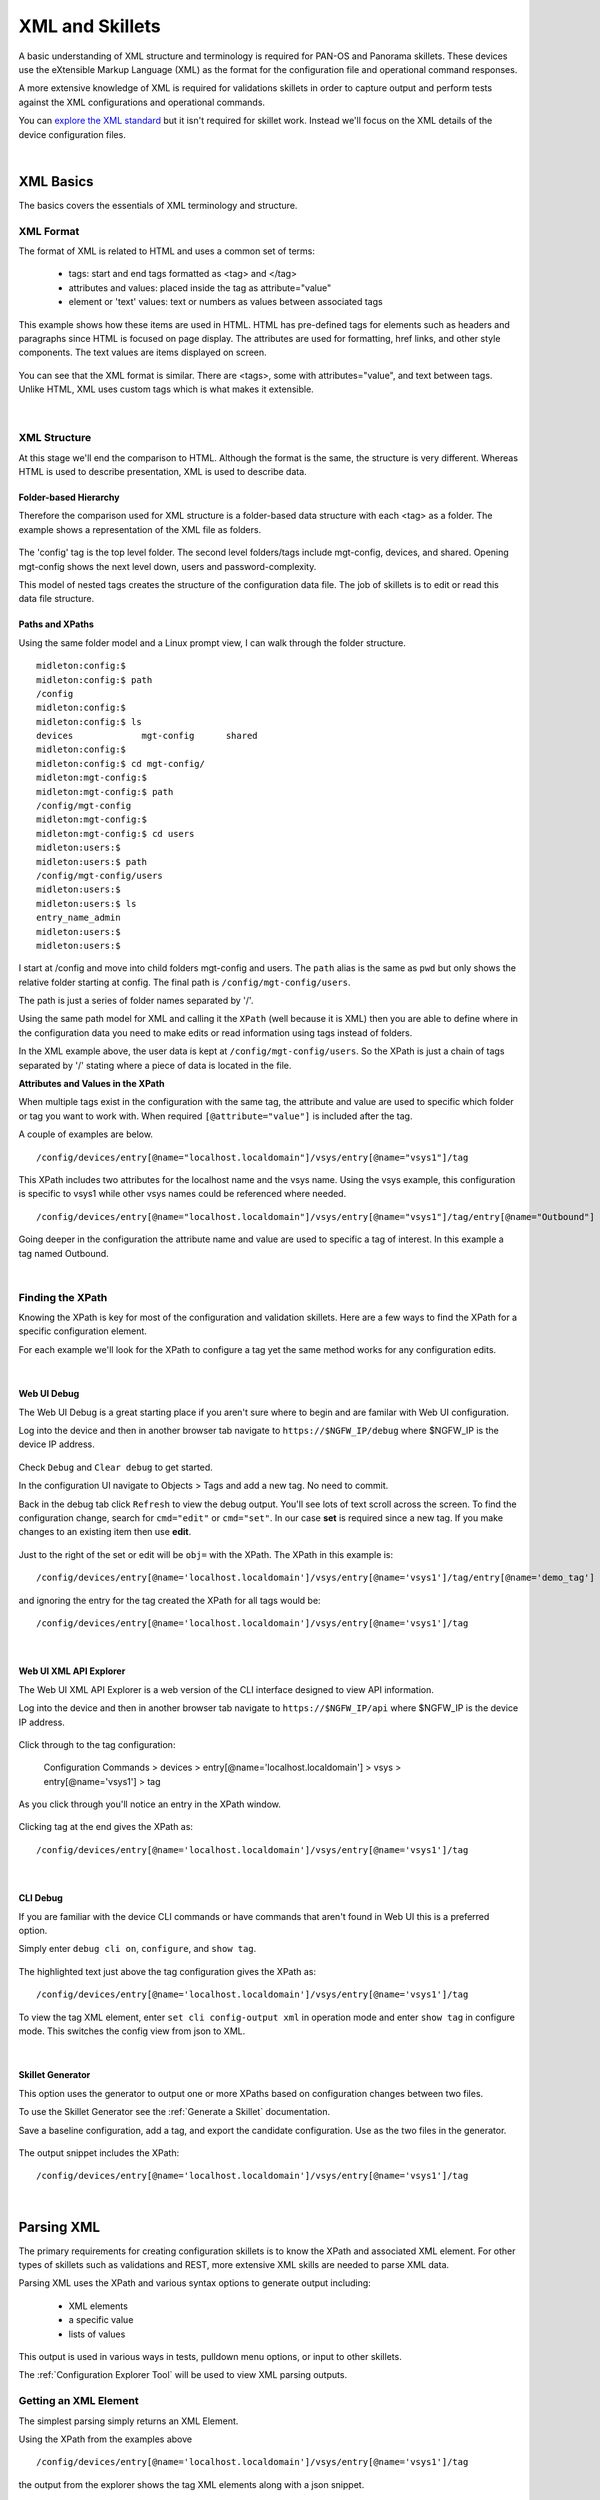 XML and Skillets
================

A basic understanding of XML structure and terminology is required for PAN-OS and Panorama skillets. These devices use
the eXtensible Markup Language (XML) as the format for the configuration file and operational command responses.

A more extensive knowledge of XML is required for validations skillets in order to capture output and perform tests
against the XML configurations and operational commands.

.. _explore the XML standard: https://www.w3.org/standards/xml/core

You can `explore the XML standard`_ but it isn't required for skillet work. Instead we'll focus on the XML details
of the device configuration files.

|

XML Basics
----------

The basics covers the essentials of XML terminology and structure.



XML Format
~~~~~~~~~~

The format of XML is related to HTML and uses a common set of terms:

    * tags: start and end tags formatted as <tag> and </tag>
    * attributes and values: placed inside the tag as attribute="value"
    * element or 'text' values: text or numbers as values between associated tags

This example shows how these items are used in HTML. HTML has pre-defined tags for elements such as headers and paragraphs
since HTML is focused on page display. The attributes are used for formatting, href links, and other style
components. The text values are items displayed on screen.

  .. image:: images/html_sample.png
     :width: 800

You can see that the XML format is similar. There are <tags>, some with attributes="value", and text between tags.
Unlike HTML, XML uses custom tags which is what makes it extensible.

  .. image:: images/xml_terminology.png
     :width: 800


|

XML Structure
~~~~~~~~~~~~~

At this stage we'll end the comparison to HTML. Although the format is the same, the structure is very different.
Whereas HTML is used to describe presentation, XML is used to describe data.

Folder-based Hierarchy
^^^^^^^^^^^^^^^^^^^^^^

Therefore the comparison used for XML structure is a folder-based data structure with each <tag> as a folder. The example
shows a representation of the XML file as folders.

  .. image:: images/xml_structure_folders.png
     :width: 500

The 'config' tag is the top level folder. The second level folders/tags include mgt-config, devices, and shared.
Opening mgt-config shows the next level down, users and password-complexity.

This model of nested tags creates the structure of the configuration data file. The job of skillets is to edit or read this
data file structure.

Paths and XPaths
^^^^^^^^^^^^^^^^

Using the same folder model and a Linux prompt view, I can walk through the folder structure.

::

    midleton:config:$
    midleton:config:$ path
    /config
    midleton:config:$
    midleton:config:$ ls
    devices		mgt-config	shared
    midleton:config:$
    midleton:config:$ cd mgt-config/
    midleton:mgt-config:$
    midleton:mgt-config:$ path
    /config/mgt-config
    midleton:mgt-config:$
    midleton:mgt-config:$ cd users
    midleton:users:$
    midleton:users:$ path
    /config/mgt-config/users
    midleton:users:$
    midleton:users:$ ls
    entry_name_admin
    midleton:users:$
    midleton:users:$


I start at /config and move into child folders mgt-config and users. The ``path`` alias is the same as ``pwd`` but
only shows the relative folder starting at config. The final path is ``/config/mgt-config/users``.

The path is just a series of folder names separated by '/'.

Using the same path model for XML and calling it the ``XPath`` (well because it is XML) then you are able to define
where in the configuration data you need to make edits or read information using tags instead of folders.

In the XML example above, the user data is kept at ``/config/mgt-config/users``.  So the XPath is just a chain of tags
separated by '/' stating where a piece of data is located in the file.

**Attributes and Values in the XPath**

When multiple tags exist in the configuration with the same tag, the attribute and value are used to specific which
folder or tag you want to work with. When required ``[@attribute="value"]`` is included after the tag.

A couple of examples are below.

::

    /config/devices/entry[@name="localhost.localdomain"]/vsys/entry[@name="vsys1"]/tag

This XPath includes two attributes for the localhost name and the vsys name. Using the vsys example, this configuration is
specific to vsys1 while other vsys names could be referenced where needed.

::

    /config/devices/entry[@name="localhost.localdomain"]/vsys/entry[@name="vsys1"]/tag/entry[@name="Outbound"]


Going deeper in the configuration the attribute name and value are used to specific a tag of interest. In this example
a tag named Outbound.

|

Finding the XPath
~~~~~~~~~~~~~~~~~

Knowing the XPath is key for most of the configuration and validation skillets. Here are a few ways to find the XPath
for a specific configuration element.

For each example we'll look for the XPath to configure a tag yet the same method works for any configuration edits.

|

Web UI Debug
^^^^^^^^^^^^

The Web UI Debug is a great starting place if you aren't sure where to begin and are familar with Web UI configuration.

Log into the device and then in another browser tab navigate to ``https://$NGFW_IP/debug`` where $NGFW_IP is the
device IP address.

  .. image:: images/XML_web_UI_debug.png
     :width: 600

Check ``Debug`` and ``Clear debug`` to get started.

In the configuration UI navigate to Objects > Tags and add a new tag. No need to commit.

Back in the debug tab click ``Refresh`` to view the debug output. You'll see lots of text scroll across the screen.
To find the configuration change, search for ``cmd="edit"`` or ``cmd="set"``. In our case **set** is required since a new
tag. If you make changes to an existing item then use **edit**.

  .. image:: images/XML_web_UI_debug_search.png
     :width: 800

Just to the right of the set or edit will be ``obj=`` with the XPath. The XPath in this example is:

::

    /config/devices/entry[@name='localhost.localdomain']/vsys/entry[@name='vsys1']/tag/entry[@name='demo_tag']


and ignoring the entry for the tag created the XPath for all tags would be:

::

    /config/devices/entry[@name='localhost.localdomain']/vsys/entry[@name='vsys1']/tag

|

Web UI XML API Explorer
^^^^^^^^^^^^^^^^^^^^^^^

The Web UI XML API Explorer is a web version of the CLI interface designed to view API information.

Log into the device and then in another browser tab navigate to ``https://$NGFW_IP/api`` where $NGFW_IP is the
device IP address.

  .. image:: images/XML_API_explorer.png
     :width: 250

Click through to the tag configuration:

    Configuration Commands > devices > entry[@name='localhost.localdomain'] > vsys > entry[@name='vsys1'] > tag

As you click through you'll notice an entry in the XPath window.

  .. image:: images/XML_API_explorer_XPath.png
     :width: 800

Clicking tag at the end gives the XPath as:

::

    /config/devices/entry[@name='localhost.localdomain']/vsys/entry[@name='vsys1']/tag

|

CLI Debug
^^^^^^^^^

If you are familiar with the device CLI commands or have commands that aren't found in Web UI this is a preferred option.

Simply enter ``debug cli on``, ``configure``, and ``show tag``.

  .. image:: images/XML_CLI_debug_XPath.png
     :width: 600

The highlighted text just above the tag configuration gives the XPath as:

::

    /config/devices/entry[@name='localhost.localdomain']/vsys/entry[@name='vsys1']/tag


To view the tag XML element, enter ``set cli config-output xml`` in operation mode and enter ``show tag`` in configure mode.
This switches the config view from json to XML.

|

Skillet Generator
^^^^^^^^^^^^^^^^^

This option uses the generator to output one or more XPaths based on configuration changes between two files.

To use the Skillet Generator see the :ref:`Generate a Skillet` documentation.

Save a baseline configuration, add a tag, and export the candidate configuration. Use as the two files in the generator.

  .. image:: images/XML_skillet_generator_XPath.png
     :width: 600

The output snippet includes the XPath:

::

    /config/devices/entry[@name='localhost.localdomain']/vsys/entry[@name='vsys1']/tag

|

Parsing XML
-----------

The primary requirements for creating configuration skillets is to know the XPath and associated XML element.
For other types of skillets such as validations and REST, more extensive XML skills are needed to parse XML data.

Parsing XML uses the XPath and various syntax options to generate output including:

    * XML elements
    * a specific value
    * lists of values

This output is used in various ways in tests, pulldown menu options, or input to other skillets.

The :ref:`Configuration Explorer Tool` will be used to view XML parsing outputs.

Getting an XML Element
~~~~~~~~~~~~~~~~~~~~~~

The simplest parsing simply returns an XML Element.

Using the XPath from the examples above

::

    /config/devices/entry[@name='localhost.localdomain']/vsys/entry[@name='vsys1']/tag

the output from the explorer shows the tag XML elements along with a json snippet.

  .. image:: images/XML_explorer_element.png
     :width: 600

This entry has 3 tags: block_list, tag name, and demo_tag.

Getting a List based on Attribute Name
~~~~~~~~~~~~~~~~~~~~~~~~~~~~~~~~~~~~~~

This parsing example will return a list of tag names by appending the XPath with ``/entry/@name`` where entry is
the tag of interest and name is the attribute name.

The new XPath to query is

::

    /config/devices/entry[@name='localhost.localdomain']/vsys/entry[@name='vsys1']/tag/entry/@name

and the output is now a list of items, the tag names.

  .. image:: images/XML_explorer_list_of_names.png
     :width: 600

Getting a List based on a Text Value
~~~~~~~~~~~~~~~~~~~~~~~~~~~~~~~~~~~~

Building on the example, filters can be used to limit the output.

The new XPath to query is

::

    /config/devices/entry[@name='localhost.localdomain']/vsys/entry[@name='vsys1']/tag//color[text()='color1']/../@name

and the output is now a list of items, the tag names with color1.

  .. image:: images/XML_explorer_filter_text.png
     :width: 600

Let's break this down.

    * The ``//`` after tag is used to skip levels of the xpath, especially when we have multiple tag attribute names and values

    * The ``color[text()='color1']`` goes down to the color tag level and gets all elements with text value = color1

    * The ``/../@name`` used the double dot notation to go up one level in the tree where 'entry' is based and get the names

So we exclude the demo_tag with color6 and only show the names of the other two tags.

